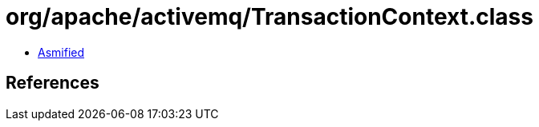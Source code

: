 = org/apache/activemq/TransactionContext.class

 - link:TransactionContext-asmified.java[Asmified]

== References

